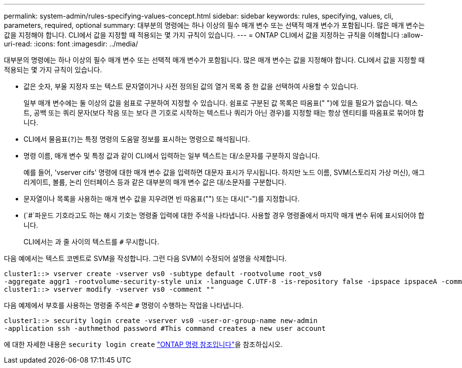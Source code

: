 ---
permalink: system-admin/rules-specifying-values-concept.html 
sidebar: sidebar 
keywords: rules, specifying, values, cli, parameters, required, optional 
summary: 대부분의 명령에는 하나 이상의 필수 매개 변수 또는 선택적 매개 변수가 포함됩니다. 많은 매개 변수는 값을 지정해야 합니다. CLI에서 값을 지정할 때 적용되는 몇 가지 규칙이 있습니다. 
---
= ONTAP CLI에서 값을 지정하는 규칙을 이해합니다
:allow-uri-read: 
:icons: font
:imagesdir: ../media/


[role="lead"]
대부분의 명령에는 하나 이상의 필수 매개 변수 또는 선택적 매개 변수가 포함됩니다. 많은 매개 변수는 값을 지정해야 합니다. CLI에서 값을 지정할 때 적용되는 몇 가지 규칙이 있습니다.

* 값은 숫자, 부울 지정자 또는 텍스트 문자열이거나 사전 정의된 값의 열거 목록 중 한 값을 선택하여 사용할 수 있습니다.
+
일부 매개 변수에는 둘 이상의 값을 쉼표로 구분하여 지정할 수 있습니다. 쉼표로 구분된 값 목록은 따옴표(" ")에 있을 필요가 없습니다. 텍스트, 공백 또는 쿼리 문자(보다 작음 또는 보다 큰 기호로 시작하는 텍스트나 쿼리가 아닌 경우)를 지정할 때는 항상 엔티티를 따옴표로 묶어야 합니다.

* CLI에서 물음표(`?`)는 특정 명령의 도움말 정보를 표시하는 명령으로 해석됩니다.
* 명령 이름, 매개 변수 및 특정 값과 같이 CLI에서 입력하는 일부 텍스트는 대/소문자를 구분하지 않습니다.
+
예를 들어, 'vserver cifs' 명령에 대한 매개 변수 값을 입력하면 대문자 표시가 무시됩니다. 하지만 노드 이름, SVM(스토리지 가상 머신), 애그리게이트, 볼륨, 논리 인터페이스 등과 같은 대부분의 매개 변수 값은 대/소문자를 구분합니다.

* 문자열이나 목록을 사용하는 매개 변수 값을 지우려면 빈 따옴표("") 또는 대시("-")를 지정합니다.
* (`#`파운드 기호라고도 하는 해시 기호는 명령줄 입력에 대한 주석을 나타냅니다. 사용할 경우 명령줄에서 마지막 매개 변수 뒤에 표시되어야 합니다.
+
CLI에서는 과 줄 사이의 텍스트를 `#` 무시합니다.



다음 예에서는 텍스트 코멘트로 SVM을 작성합니다. 그런 다음 SVM이 수정되어 설명을 삭제합니다.

[listing]
----
cluster1::> vserver create -vserver vs0 -subtype default -rootvolume root_vs0
-aggregate aggr1 -rootvolume-security-style unix -language C.UTF-8 -is-repository false -ipspace ipspaceA -comment "My SVM"
cluster1::> vserver modify -vserver vs0 -comment ""
----
다음 예제에서 부호를 사용하는 명령줄 주석은 `#` 명령이 수행하는 작업을 나타냅니다.

[listing]
----
cluster1::> security login create -vserver vs0 -user-or-group-name new-admin
-application ssh -authmethod password #This command creates a new user account
----
에 대한 자세한 내용은 `security login create` link:https://docs.netapp.com/us-en/ontap-cli/security-login-create.html["ONTAP 명령 참조입니다"^]을 참조하십시오.
